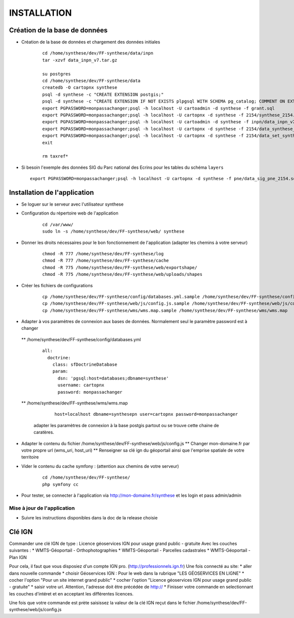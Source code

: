 ============
INSTALLATION
============
Création de la base de données
===================================

* Création de la base de données et chargement des données initiales

    ::
    
        cd /home/synthese/dev/FF-synthese/data/inpn
        tar -xzvf data_inpn_v7.tar.gz 
        
        su postgres
        cd /home/synthese/dev/FF-synthese/data
        createdb -O cartopnx synthese
        psql -d synthese -c "CREATE EXTENSION postgis;"
        psql -d synthese -c "CREATE EXTENSION IF NOT EXISTS plpgsql WITH SCHEMA pg_catalog; COMMENT ON EXTENSION plpgsql IS 'PL/pgSQL procedural language';"
        export PGPASSWORD=monpassachanger;psql -h localhost -U cartoadmin -d synthese -f grant.sql
        export PGPASSWORD=monpassachanger;psql -h localhost -U cartopnx -d synthese -f 2154/synthese_2154.sql
        export PGPASSWORD=monpassachanger;psql -h localhost -U cartoadmin -d synthese -f inpn/data_inpn_v7_synthese.sql
        export PGPASSWORD=monpassachanger;psql -h localhost -U cartopnx -d synthese -f 2154/data_synthese_2154.sql
        export PGPASSWORD=monpassachanger;psql -h localhost -U cartopnx -d synthese -f 2154/data_set_synthese_2154.sql
        exit
        
        rm taxref*

* Si besoin l'exemple des données SIG du Parc national des Ecrins pour les tables du schéma ``layers``
  
  ::

    export PGPASSWORD=monpassachanger;psql -h localhost -U cartopnx -d synthese -f pne/data_sig_pne_2154.sql 



Installation de l'application
=============================

* Se loguer sur le serveur avec l'utilisateur synthese
   

* Configuration du répertoire web de l'application

    ::
    
        cd /var/www/
        sudo ln -s /home/synthese/dev/FF-synthese/web/ synthese

* Donner les droits nécessaires pour le bon fonctionnement de l'application (adapter les chemins à votre serveur)
    
    ::
        
        chmod -R 777 /home/synthese/dev/FF-synthese/log
        chmod -R 777 /home/synthese/dev/FF-synthese/cache
        chmod -R 775 /home/synthese/dev/FF-synthese/web/exportshape/
        chmod -R 775 /home/synthese/dev/FF-synthese/web/uploads/shapes
        
* Créer les fichiers de configurations
 
    ::
    
        cp /home/synthese/dev/FF-synthese/config/databases.yml.sample /home/synthese/dev/FF-synthese/config/databases.yml
        cp /home/synthese/dev/FF-synthese/web/js/config.js.sample /home/synthese/dev/FF-synthese/web/js/config.js
        cp /home/synthese/dev/FF-synthese/wms/wms.map.sample /home/synthese/dev/FF-synthese/wms/wms.map

        
* Adapter à vos paramètres de connexion aux bases de données. Normalement seul le paramètre password est à changer

 ** /home/synthese/dev/FF-synthese/config/databases.yml
    
    ::
    
        all:
          doctrine:
            class: sfDoctrineDatabase
            param:
              dsn: 'pgsql:host=databases;dbname=synthese'
              username: cartopnx
              password: monpassachanger
              
              
 ** /home/synthese/dev/FF-synthese/wms/wms.map
      
    ::
    
        host=localhost dbname=synthesepn user=cartopnx password=monpassachanger
        
  adapter les paramètres de connexion à la base postgis partout ou se trouve cette chaine de caratères.
    

* Adapter le contenu du fichier /home/synthese/dev/FF-synthese/web/js/config.js
  ** Changer mon-domaine.fr par votre propre url (wms_uri, host_uri)
  ** Renseigner sa clé ign du géoportail ainsi que l'emprise spatiale de votre territoire



* Vider le contenu du cache symfony : (attention aux chemins de votre serveur)
  
    ::
    
        cd /home/synthese/dev/FF-synthese/
        php symfony cc

* Pour tester, se connecter à l'application via http://mon-domaine.fr/synthese et les login et pass admin/admin

Mise à jour de l'application
----------------------------

* Suivre les instructions disponibles dans la doc de la release choisie



Clé IGN
=======
Commander une clé IGN de type : Licence géoservices IGN pour usage grand public - gratuite
Avec les couches suivantes : 
* WMTS-Géoportail - Orthophotographies
* WMTS-Géoportail - Parcelles cadastrales
* WMTS-Géoportail - Plan IGN

Pour cela, il faut que vous disposiez d'un compte IGN pro. (http://professionnels.ign.fr)
Une fois connecté au site: 
* aller dans nouvelle commande
* choisir Géoservices IGN : Pour le web dans la rubrique "LES GÉOSERVICES EN LIGNE"
* cocher l'option "Pour un site internet grand public"
* cocher l'option "Licence géoservices IGN pour usage grand public - gratuite"
* saisir votre url. Attention, l'adresse doit être précédée de http://
* Finisser votre commande en selectionnant les couches d'intéret et en acceptant les différentes licences.

Une fois que votre commande est prète saisissez la valeur de la clé IGN reçut dans le fichier /home/synthese/dev/FF-synthese/web/js/config.js



